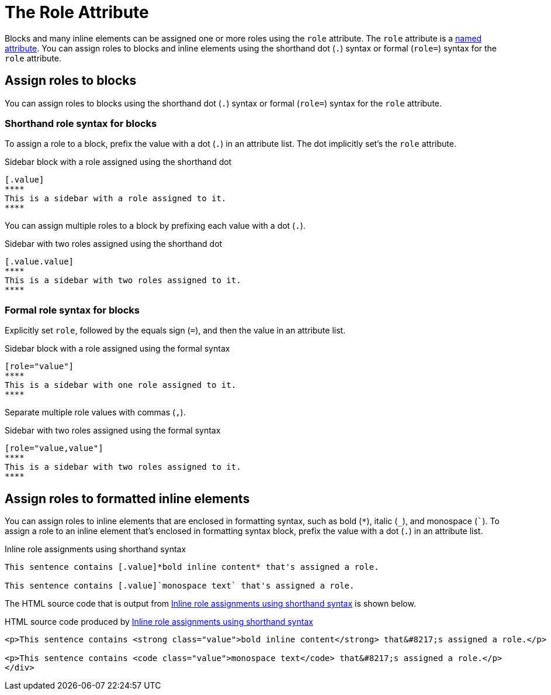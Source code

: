 = The Role Attribute

Blocks and many inline elements can be assigned one or more roles using the `role` attribute.
The `role` attribute is a xref:positional-and-named-attributes.adoc#named[named attribute].
You can assign roles to blocks and inline elements using the shorthand dot (`.`) syntax or formal (`role=`) syntax for the `role` attribute.

== Assign roles to blocks

You can assign roles to blocks using the shorthand dot (`.`) syntax or formal (`role=`) syntax for the `role` attribute.

=== Shorthand role syntax for blocks

To assign a role to a block, prefix the value with a dot (`.`) in an attribute list.
The dot implicitly set's the `role` attribute.

.Sidebar block with a role assigned using the shorthand dot
[source#ex-block]
----
[.value]
****
This is a sidebar with a role assigned to it.
****
----

You can assign multiple roles to a block by prefixing each value with a dot (`.`).

.Sidebar with two roles assigned using the shorthand dot
[source#ex-two-roles]
----
[.value.value]
****
This is a sidebar with two roles assigned to it.
****
----

////
[source]
----
[.summary.incremental]
* This is a list with two roles assigned to it.
----
////

=== Formal role syntax for blocks

Explicitly set `role`, followed by the equals sign (`=`), and then the value in an attribute list.

.Sidebar block with a role assigned using the formal syntax
[source#ex-block-formal]
----
[role="value"]
****
This is a sidebar with one role assigned to it.
****
----

Separate multiple role values with commas (`,`).

.Sidebar with two roles assigned using the formal syntax
[source#ex-two-roles-formal]
----
[role="value,value"]
****
This is a sidebar with two roles assigned to it.
****
----

////
[source]
----
[role="summary,incremental"]
* This is a list with two roles assigned to it.
----
////

== Assign roles to formatted inline elements

You can assign roles to inline elements that are enclosed in formatting syntax, such as bold (`+*+`), italic (`+_+`), and monospace (`++`++`).
To assign a role to an inline element that's enclosed in formatting syntax block, prefix the value with a dot (`.`) in an attribute list.

.Inline role assignments using shorthand syntax
[source#ex-role-dot]
----
This sentence contains [.value]*bold inline content* that's assigned a role.

This sentence contains [.value]`monospace text` that's assigned a role.
----

The HTML source code that is output from <<ex-role-dot>> is shown below.

.HTML source code produced by <<ex-role-dot>>
[source#ex-role-html,html]
----
<p>This sentence contains <strong class="value">bold inline content</strong> that&#8217;s assigned a role.</p>

<p>This sentence contains <code class="value">monospace text</code> that&#8217;s assigned a role.</p>
</div>
----

////
Using the shorthand notation, an id can also be specified:

```
[#value.value]`monospace text`
```

which produces:

```html
<a id="value"></a><code class="value">monospace text</code>
```
////
